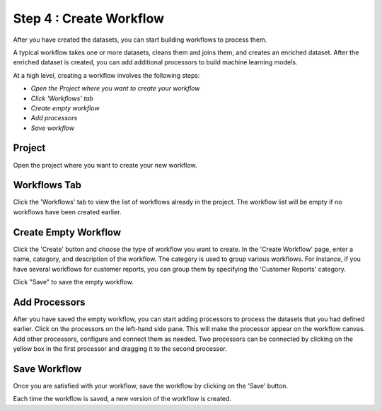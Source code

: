 Step 4 : Create Workflow
------------

After you have created the datasets, you can start building workflows to process them. 

A typical workflow takes one or more datasets, cleans them and joins them, and creates an enriched dataset. After the enriched dataset is created, you can add additional processors to build machine learning models.

At a high level, creating a workflow involves the following steps:

- *Open the Project where you want to create your workflow*
- *Click 'Workflows' tab*
- *Create empty workflow*
- *Add processors*
- *Save workflow*

Project
=======================
Open the project where you want to create your new workflow.

.. figure:: ../../_assets/tutorials/quickstart/8.PNG
   :alt: Quicstart
   :width: 90%



Workflows Tab
============================
Click the 'Workflows' tab to view the list of workflows already in the project. The workflow list will be empty if no workflows have been created earlier. 

.. figure:: ../../_assets/tutorials/quickstart/7.PNG
   :alt: Quicstart
   :width: 90%


Create Empty Workflow
========================

Click the 'Create' button and choose the type of workflow you want to create. In the 'Create Workflow' page, enter a name, category, and description of the workflow. The category is used to group various workflows. For instance, if you have several workflows for customer reports, you can group them by specifying the 'Customer Reports' category.

Click "Save" to save the empty workflow.


Add Processors
===================

After you have saved the empty workflow, you can start adding processors to process the datasets that you had defined earlier. Click on the processors on the left-hand side pane. This will make the processor appear on the workflow canvas. Add other processors, configure and connect them as needed.  Two processors can be connected by clicking on the yellow box in the first processor and dragging it to the second processor. 

.. figure:: ../../_assets/tutorials/quickstart/9.PNG
   :alt: Quickstart
   :width: 90%




Save Workflow
=================

Once you are satisfied with your workflow, save the workflow by clicking on the 'Save' button.

Each time the workflow is saved, a new version of the workflow is created.





